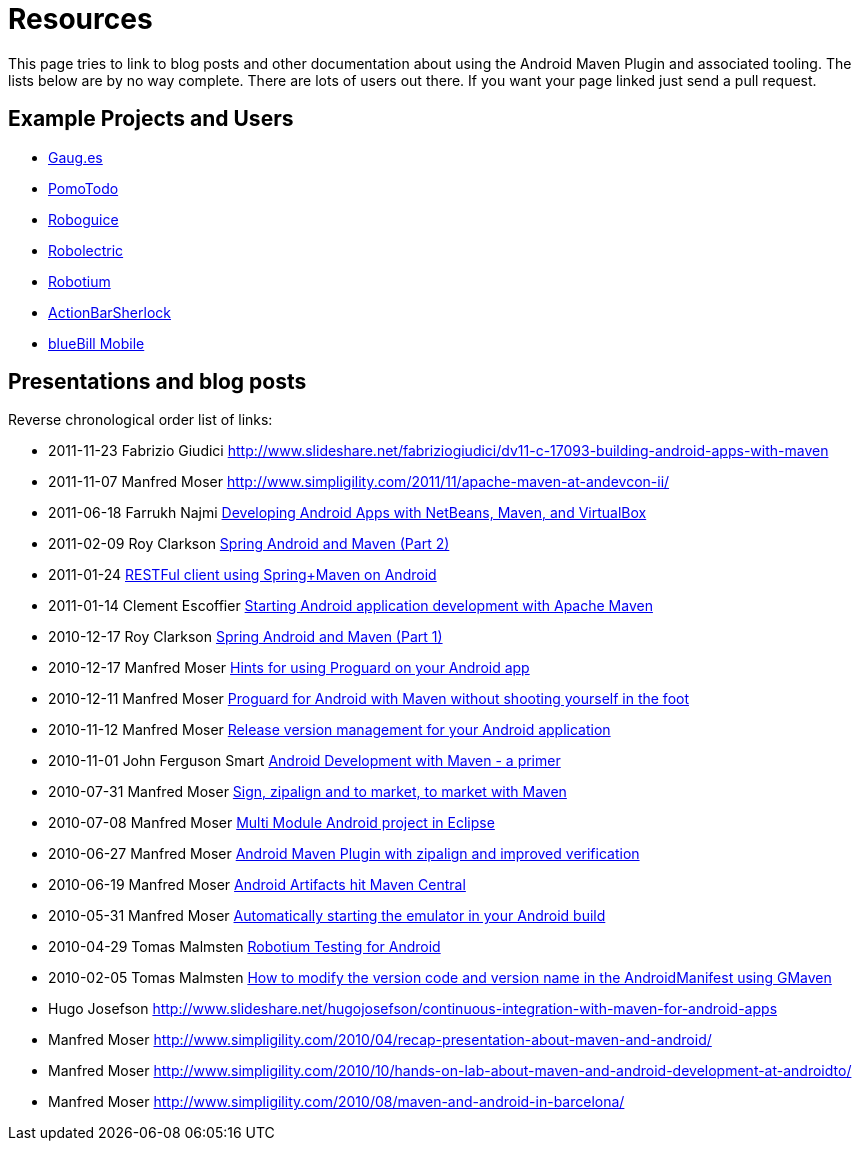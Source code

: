 = Resources

This page tries to link to blog posts and other documentation about using the 
Android Maven Plugin and associated tooling. The lists below are by no way complete. 
There are lots of users out there. If you want your page linked just send a pull request. 

== Example Projects and Users

* https://github.com/expectedbehavior/gauges-android[Gaug.es]
* http://code.google.com/p/pomotodo/[PomoTodo]
* https://github.com/roboguice/roboguice/[Roboguice]
* https://github.com/robolectric/robolectric[Robolectric]
* http://code.google.com/p/robotium[Robotium]
* http://actionbarsherlock.com[ActionBarSherlock]
* http://bluebill.tidalwave.it/mobile/[blueBill Mobile]

== Presentations and blog posts

Reverse chronological order list of links: 

* 2011-11-23 Fabrizio Giudici  http://www.slideshare.net/fabriziogiudici/dv11-c-17093-building-android-apps-with-maven
* 2011-11-07 Manfred Moser  http://www.simpligility.com/2011/11/apache-maven-at-andevcon-ii/ 
* 2011-06-18 Farrukh Najmi  http://netbeans.dzone.com/nb-developing-android-apps[Developing Android Apps with NetBeans, Maven, and VirtualBox]  
* 2011-02-09 Roy Clarkson  http://blog.springsource.com/2011/02/09/spring-android-and-maven-part-2/[Spring Android and Maven (Part 2)]  
* 2011-01-24 http://www.makeurownrules.com/rest-spring-maven-android[RESTFul client using Spring+Maven on Android] 
* 2011-01-14  Clement Escoffier http://blog.akquinet.de/2011/01/14/starting-android-application-development-with-apache-maven/[Starting Android application development with Apache Maven] 
* 2010-12-17  Roy Clarkson  http://blog.springsource.com/2010/12/17/spring-android-and-maven-part-1/[Spring Android and Maven (Part 1)]  
* 2010-12-17  Manfred Moser  http://www.simpligility.com/2010/12/hints-for-using-proguard-on-your-android-app/[Hints for using Proguard on your Android app] 
* 2010-12-11  Manfred Moser  http://www.simpligility.com/2010/12/proguard-for-android-with-maven-without-shooting-yourself-in-the-foot/[Proguard for Android with Maven without shooting yourself in the foot]  
* 2010-11-12  Manfred Moser  http://www.simpligility.com/2010/11/release-version-management-for-your-android-application/[Release version management for your Android application] 
* 2010-11-01  John Ferguson Smart  http://www.wakaleo.com/blog/302-android-development-with-maven[Android Development with Maven - a primer] 
* 2010-07-31  Manfred Moser  http://www.simpligility.com/2010/07/sign-zipalign-and-to-market-to-market-with-maven/[Sign, zipalign and to market, to market with Maven] 
* 2010-07-08  Manfred Moser  http://www.simpligility.com/2010/07/multi-module-android-project-in-eclipse/[Multi Module Android project in Eclipse] 
* 2010-06-27  Manfred Moser  http://www.simpligility.com/2010/06/maven-android-plugin-with-zipalign-and-improved-verification/[Android Maven Plugin with zipalign and improved verification] 
* 2010-06-19  Manfred Moser  http://www.simpligility.com/2010/06/android-artifacts-hit-maven-central/[Android Artifacts hit Maven Central]  
* 2010-05-31  Manfred Moser  http://www.simpligility.com/2010/05/automatically-starting-the-emulator-in-your-android-build/[Automatically starting the emulator in your Android build] 
* 2010-04-29  Tomas Malmsten  http://www.tomasmalmsten.com/2010/04/robotium-testing-for-android/[Robotium Testing for Android] 
* 2010-02-05  Tomas Malmsten  http://www.tomasmalmsten.com/2010/02/how-to-modify-the-versoin-code-and-version-name-in-the-androidmanifest-using-gmaven/[How to modify the version code and version name in the AndroidManifest using GMaven] 
* Hugo Josefson http://www.slideshare.net/hugojosefson/continuous-integration-with-maven-for-android-apps
* Manfred Moser http://www.simpligility.com/2010/04/recap-presentation-about-maven-and-android/
* Manfred Moser http://www.simpligility.com/2010/10/hands-on-lab-about-maven-and-android-development-at-androidto/
* Manfred Moser http://www.simpligility.com/2010/08/maven-and-android-in-barcelona/

